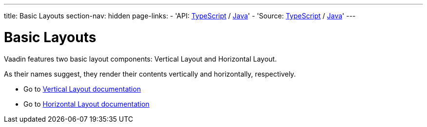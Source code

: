 ---
title: Basic Layouts
section-nav: hidden
page-links:
  - 'API: https://cdn.vaadin.com/vaadin-web-components/{moduleNpmVersion:@vaadin/ordered-layout}/#/elements/vaadin-vertical-layout[TypeScript] / https://vaadin.com/api/platform/{moduleMavenVersion:com.vaadin:vaadin}/com/vaadin/flow/component/orderedlayout/VerticalLayout.html[Java]'
  - 'Source: https://github.com/vaadin/web-components/tree/v{moduleNpmVersion:@vaadin/ordered-layout}/packages/vertical-layout[TypeScript] / https://github.com/vaadin/flow-components/tree/{moduleMavenVersion:com.vaadin:vaadin}/vaadin-ordered-layout-flow-parent[Java]'
---

= Basic Layouts

// tag::description[]
Vaadin features two basic layout components: Vertical Layout and Horizontal Layout.
// end::description[]

As their names suggest, they render their contents vertically and horizontally, respectively.

* Go to <<../vertical-layout#,Vertical Layout documentation>>

* Go to <<../horizontal-layout#,Horizontal Layout documentation>>
